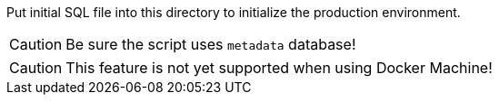 Put initial SQL file into this directory to initialize the production environment.


CAUTION: Be sure the script uses `metadata` database!

CAUTION: This feature is not yet supported when using Docker Machine!
